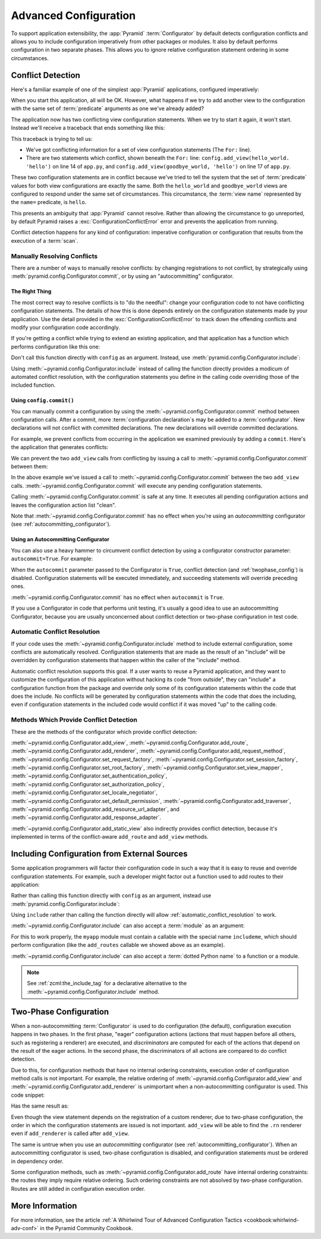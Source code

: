 .. index::
   pair: advanced; configuration

.. _advconfig_narr:

Advanced Configuration
======================

To support application extensibility, the :app:`Pyramid` :term:`Configurator`
by default detects configuration conflicts and allows you to include
configuration imperatively from other packages or modules.  It also by default
performs configuration in two separate phases.  This allows you to ignore
relative configuration statement ordering in some circumstances.

.. index::
   pair: configuration; conflict detection

.. _conflict_detection:

Conflict Detection
------------------

Here's a familiar example of one of the simplest :app:`Pyramid` applications,
configured imperatively:

.. code-block:: python
    :linenos:

    from wsgiref.simple_server import make_server
    from pyramid.config import Configurator
    from pyramid.response import Response

    def hello_world(request):
        return Response('Hello world!')

    if __name__ == '__main__':
        config = Configurator()
        config.add_view(hello_world)
        app = config.make_wsgi_app()
        server = make_server('0.0.0.0', 8080, app)
        server.serve_forever()

When you start this application, all will be OK.  However, what happens if we
try to add another view to the configuration with the same set of
:term:`predicate` arguments as one we've already added?

.. code-block:: python
    :linenos:

    from wsgiref.simple_server import make_server
    from pyramid.config import Configurator
    from pyramid.response import Response

    def hello_world(request):
        return Response('Hello world!')

    def goodbye_world(request):
        return Response('Goodbye world!')

    if __name__ == '__main__':
        config = Configurator()

        config.add_view(hello_world, name='hello')

        # conflicting view configuration
        config.add_view(goodbye_world, name='hello')

        app = config.make_wsgi_app()
        server = make_server('0.0.0.0', 8080, app)
        server.serve_forever()

The application now has two conflicting view configuration statements.  When we
try to start it again, it won't start.  Instead we'll receive a traceback that
ends something like this:

.. code-block:: text
    :linenos:

    Traceback (most recent call last):
      File "app.py", line 12, in <module>
        app = config.make_wsgi_app()
      File "pyramid/config.py", line 839, in make_wsgi_app
        self.commit()
      File "pyramid/pyramid/config.py", line 473, in commit
        self._ctx.execute_actions()
      ... more code ...
    pyramid.exceptions.ConfigurationConflictError:
            Conflicting configuration actions
      For: ('view', None, '', None, <InterfaceClass pyramid.interfaces.IView>,
            None, None, None, None, None, False, None, None, None)
      Line 14 of file app.py in <module>: 'config.add_view(hello_world)'
      Line 17 of file app.py in <module>: 'config.add_view(goodbye_world)'

This traceback is trying to tell us:

- We've got conflicting information for a set of view configuration statements
  (The ``For:`` line).

- There are two statements which conflict, shown beneath the ``For:`` line:
  ``config.add_view(hello_world. 'hello')`` on line 14 of ``app.py``, and
  ``config.add_view(goodbye_world, 'hello')`` on line 17 of ``app.py``.

These two configuration statements are in conflict because we've tried to tell
the system that the set of :term:`predicate` values for both view
configurations are exactly the same.  Both the ``hello_world`` and
``goodbye_world`` views are configured to respond under the same set of
circumstances.  This circumstance, the :term:`view name` represented by the
``name=`` predicate, is ``hello``.

This presents an ambiguity that :app:`Pyramid` cannot resolve. Rather than
allowing the circumstance to go unreported, by default Pyramid raises a
:exc:`ConfigurationConflictError` error and prevents the application from
running.

Conflict detection happens for any kind of configuration: imperative
configuration or configuration that results from the execution of a
:term:`scan`.

.. _manually_resolving_conflicts:

Manually Resolving Conflicts
~~~~~~~~~~~~~~~~~~~~~~~~~~~~

There are a number of ways to manually resolve conflicts: by changing
registrations to not conflict, by strategically using
:meth:`pyramid.config.Configurator.commit`, or by using an "autocommitting"
configurator.

The Right Thing
+++++++++++++++

The most correct way to resolve conflicts is to "do the needful": change your
configuration code to not have conflicting configuration statements.  The
details of how this is done depends entirely on the configuration statements
made by your application.  Use the detail provided in the
:exc:`ConfigurationConflictError` to track down the offending conflicts and
modify your configuration code accordingly.

If you're getting a conflict while trying to extend an existing application,
and that application has a function which performs configuration like this one:

.. code-block:: python
    :linenos:

    def add_routes(config):
        config.add_route(...)

Don't call this function directly with ``config`` as an argument.  Instead, use
:meth:`pyramid.config.Configurator.include`:

.. code-block:: python
    :linenos:

    config.include(add_routes)

Using :meth:`~pyramid.config.Configurator.include` instead of calling the
function directly provides a modicum of automated conflict resolution, with the
configuration statements you define in the calling code overriding those of the
included function.

.. seealso::

    See also :ref:`automatic_conflict_resolution` and
    :ref:`including_configuration`.

Using ``config.commit()``
+++++++++++++++++++++++++

You can manually commit a configuration by using the
:meth:`~pyramid.config.Configurator.commit` method between configuration calls.
After a commit, more :term:`configuration declaration`\s may be added to a :term:`configurator`.
New declarations will not conflict with committed declarations.
The new declarations will override committed declarations.

For example, we prevent conflicts from occurring in the application we examined
previously by adding a ``commit``.
Here's the application that generates conflicts:

.. code-block:: python
    :linenos:

    from wsgiref.simple_server import make_server
    from pyramid.config import Configurator
    from pyramid.response import Response

    def hello_world(request):
        return Response('Hello world!')

    def goodbye_world(request):
        return Response('Goodbye world!')

    if __name__ == '__main__':
        config = Configurator()

        config.add_view(hello_world, name='hello')

        # conflicting view configuration
        config.add_view(goodbye_world, name='hello')

        app = config.make_wsgi_app()
        server = make_server('0.0.0.0', 8080, app)
        server.serve_forever()

We can prevent the two ``add_view`` calls from conflicting by issuing a call to
:meth:`~pyramid.config.Configurator.commit` between them:

.. code-block:: python
    :linenos:
    :emphasize-lines: 16

    from wsgiref.simple_server import make_server
    from pyramid.config import Configurator
    from pyramid.response import Response

    def hello_world(request):
        return Response('Hello world!')

    def goodbye_world(request):
        return Response('Goodbye world!')

    if __name__ == '__main__':
        config = Configurator()

        config.add_view(hello_world, name='hello')

        config.commit() # commit any pending configuration actions

        # no-longer-conflicting view configuration
        config.add_view(goodbye_world, name='hello')

        app = config.make_wsgi_app()
        server = make_server('0.0.0.0', 8080, app)
        server.serve_forever()

In the above example we've issued a call to
:meth:`~pyramid.config.Configurator.commit` between the two ``add_view`` calls.
:meth:`~pyramid.config.Configurator.commit` will execute any pending
configuration statements.

Calling :meth:`~pyramid.config.Configurator.commit` is safe at any time.  It
executes all pending configuration actions and leaves the configuration action
list "clean".

Note that :meth:`~pyramid.config.Configurator.commit` has no effect when you're
using an *autocommitting* configurator (see :ref:`autocommitting_configurator`).

.. _autocommitting_configurator:

Using an Autocommitting Configurator
++++++++++++++++++++++++++++++++++++

You can also use a heavy hammer to circumvent conflict detection by using a
configurator constructor parameter: ``autocommit=True``.  For example:

.. code-block:: python
    :linenos:

    from pyramid.config import Configurator

    if __name__ == '__main__':
        config = Configurator(autocommit=True)

When the ``autocommit`` parameter passed to the Configurator is ``True``,
conflict detection (and :ref:`twophase_config`) is disabled.  Configuration
statements will be executed immediately, and succeeding statements will
override preceding ones.

:meth:`~pyramid.config.Configurator.commit` has no effect when ``autocommit``
is ``True``.

If you use a Configurator in code that performs unit testing, it's usually a
good idea to use an autocommitting Configurator, because you are usually
unconcerned about conflict detection or two-phase configuration in test code.

.. _automatic_conflict_resolution:

Automatic Conflict Resolution
~~~~~~~~~~~~~~~~~~~~~~~~~~~~~

If your code uses the :meth:`~pyramid.config.Configurator.include` method to
include external configuration, some conflicts are automatically resolved.
Configuration statements that are made as the result of an "include" will be
overridden by configuration statements that happen within the caller of the
"include" method.

Automatic conflict resolution supports this goal.  If a user wants to reuse a
Pyramid application, and they want to customize the configuration of this
application without hacking its code "from outside", they can "include" a
configuration function from the package and override only some of its
configuration statements within the code that does the include.  No conflicts
will be generated by configuration statements within the code that does the
including, even if configuration statements in the included code would conflict
if it was moved "up" to the calling code.

Methods Which Provide Conflict Detection
~~~~~~~~~~~~~~~~~~~~~~~~~~~~~~~~~~~~~~~~

These are the methods of the configurator which provide conflict detection:

:meth:`~pyramid.config.Configurator.add_view`,
:meth:`~pyramid.config.Configurator.add_route`,
:meth:`~pyramid.config.Configurator.add_renderer`,
:meth:`~pyramid.config.Configurator.add_request_method`,
:meth:`~pyramid.config.Configurator.set_request_factory`,
:meth:`~pyramid.config.Configurator.set_session_factory`,
:meth:`~pyramid.config.Configurator.set_root_factory`,
:meth:`~pyramid.config.Configurator.set_view_mapper`,
:meth:`~pyramid.config.Configurator.set_authentication_policy`,
:meth:`~pyramid.config.Configurator.set_authorization_policy`,
:meth:`~pyramid.config.Configurator.set_locale_negotiator`,
:meth:`~pyramid.config.Configurator.set_default_permission`,
:meth:`~pyramid.config.Configurator.add_traverser`,
:meth:`~pyramid.config.Configurator.add_resource_url_adapter`,
and :meth:`~pyramid.config.Configurator.add_response_adapter`.

:meth:`~pyramid.config.Configurator.add_static_view` also indirectly provides
conflict detection, because it's implemented in terms of the conflict-aware
``add_route`` and ``add_view`` methods.

.. index::
   pair: configuration; including from external sources

.. _including_configuration:

Including Configuration from External Sources
---------------------------------------------

Some application programmers will factor their configuration code in such a way
that it is easy to reuse and override configuration statements.  For example,
such a developer might factor out a function used to add routes to their
application:

.. code-block:: python
    :linenos:

    def add_routes(config):
        config.add_route(...)

Rather than calling this function directly with ``config`` as an argument,
instead use :meth:`pyramid.config.Configurator.include`:

.. code-block:: python
    :linenos:

    config.include(add_routes)

Using ``include`` rather than calling the function directly will allow
:ref:`automatic_conflict_resolution` to work.

:meth:`~pyramid.config.Configurator.include` can also accept a :term:`module`
as an argument:

.. code-block:: python
    :linenos:

    import myapp

    config.include(myapp)

For this to work properly, the ``myapp`` module must contain a callable with
the special name ``includeme``, which should perform configuration (like the
``add_routes`` callable we showed above as an example).

:meth:`~pyramid.config.Configurator.include` can also accept a :term:`dotted
Python name` to a function or a module.

.. note:: See :ref:`zcml:the_include_tag` for a declarative alternative to the
   :meth:`~pyramid.config.Configurator.include` method.

.. _twophase_config:

Two-Phase Configuration
-----------------------

When a non-autocommitting :term:`Configurator` is used to do configuration (the
default), configuration execution happens in two phases.  In the first phase,
"eager" configuration actions (actions that must happen before all others, such
as registering a renderer) are executed, and *discriminators* are computed for
each of the actions that depend on the result of the eager actions.  In the
second phase, the discriminators of all actions are compared to do conflict
detection.

Due to this, for configuration methods that have no internal ordering
constraints, execution order of configuration method calls is not important.
For example, the relative ordering of
:meth:`~pyramid.config.Configurator.add_view` and
:meth:`~pyramid.config.Configurator.add_renderer` is unimportant when a
non-autocommitting configurator is used.  This code snippet:

.. code-block:: python
    :linenos:

    config.add_view('some.view', renderer='path_to_custom/renderer.rn')
    config.add_renderer('.rn', SomeCustomRendererFactory)

Has the same result as:

.. code-block:: python
    :linenos:

    config.add_renderer('.rn', SomeCustomRendererFactory)
    config.add_view('some.view', renderer='path_to_custom/renderer.rn')

Even though the view statement depends on the registration of a custom
renderer, due to two-phase configuration, the order in which the configuration
statements are issued is not important.  ``add_view`` will be able to find the
``.rn`` renderer even if ``add_renderer`` is called after ``add_view``.

The same is untrue when you use an *autocommitting* configurator (see
:ref:`autocommitting_configurator`).  When an autocommitting configurator is
used, two-phase configuration is disabled, and configuration statements must be
ordered in dependency order.

Some configuration methods, such as
:meth:`~pyramid.config.Configurator.add_route` have internal ordering
constraints: the routes they imply require relative ordering.  Such ordering
constraints are not absolved by two-phase configuration.  Routes are still
added in configuration execution order.

More Information
----------------

For more information, see the article :ref:`A Whirlwind Tour of Advanced
Configuration Tactics <cookbook:whirlwind-adv-conf>` in the Pyramid Community
Cookbook.
